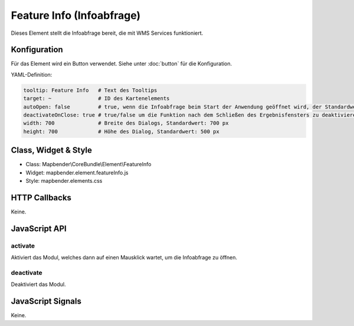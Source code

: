 .. _feature_info:

Feature Info (Infoabfrage)
**************************

Dieses Element stellt die Infoabfrage bereit, die mit WMS Services funktioniert.

.. image:: ../../../../../figures/feature_info.png
     :scale: 80

Konfiguration
=============

.. image:: ../../../../../figures/feature_info_configuration.png
     :scale: 80

Für das Element wird ein Button verwendet. Siehe unter :doc:`button` für die Konfiguration.

YAML-Definition:

.. code-block:: yaml

   tooltip: Feature Info   # Text des Tooltips
   target: ~               # ID des Kartenelements
   autoOpen: false         # true, wenn die Infoabfrage beim Start der Anwendung geöffnet wird, der Standardwert ist false.
   deactivateOnClose: true # true/false um die Funktion nach dem Schließen des Ergebnisfensters zu deaktivieren, der Standardwert ist true
   width: 700              # Breite des Dialogs, Standardwert: 700 px
   height: 700             # Höhe des Dialog, Standardwert: 500 px

Class, Widget & Style
============================

* Class: Mapbender\\CoreBundle\\Element\\FeatureInfo
* Widget: mapbender.element.featureInfo.js
* Style: mapbender.elements.css

HTTP Callbacks
==============

Keine.

JavaScript API
==============

activate
--------

Aktiviert das Modul, welches dann auf einen Mausklick wartet, um die Infoabfrage zu öffnen.

deactivate
----------
Deaktiviert das Modul.

JavaScript Signals
==================

Keine.
